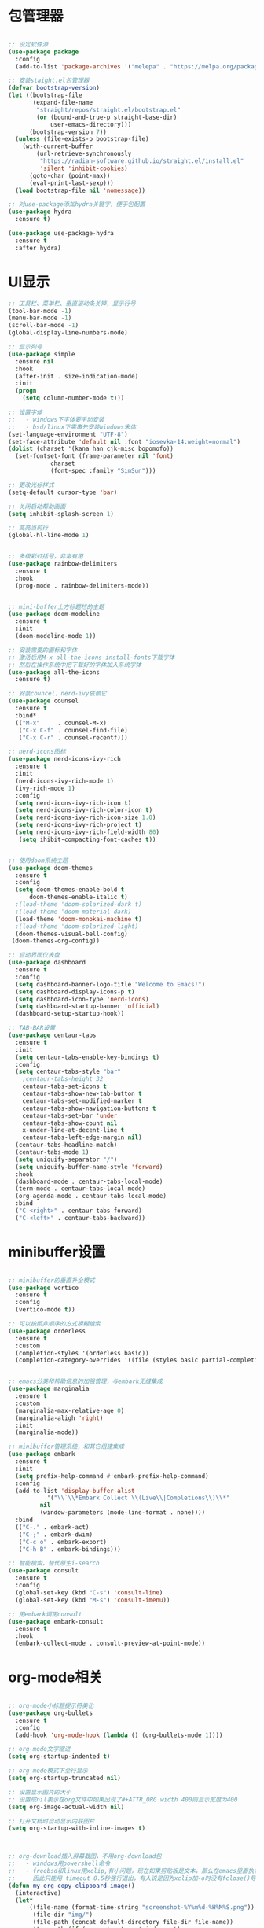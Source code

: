 * 包管理器
#+begin_src emacs-lisp

;; 设定软件源
(use-package package
  :config
  (add-to-list 'package-archives '("melepa" . "https://melpa.org/packages/")))

;; 安装staight.el包管理器
(defvar bootstrap-version)
(let ((bootstrap-file
       (expand-file-name
        "straight/repos/straight.el/bootstrap.el"
        (or (bound-and-true-p straight-base-dir)
            user-emacs-directory)))
      (bootstrap-version 7))
  (unless (file-exists-p bootstrap-file)
    (with-current-buffer
        (url-retrieve-synchronously
         "https://radian-software.github.io/straight.el/install.el"
         'silent 'inhibit-cookies)
      (goto-char (point-max))
      (eval-print-last-sexp)))
  (load bootstrap-file nil 'nomessage))

;; 对use-package添加hydra关键字，便于包配置
(use-package hydra
  :ensure t)

(use-package use-package-hydra
  :ensure t
  :after hydra) 

#+end_src

* UI显示 

#+begin_src emacs-lisp
;; 工具栏、菜单栏、垂直滚动条关掉，显示行号
(tool-bar-mode -1)
(menu-bar-mode -1)
(scroll-bar-mode -1)
(global-display-line-numbers-mode)

;; 显示列号
(use-package simple
  :ensure nil
  :hook
  (after-init . size-indication-mode)
  :init
  (progn
    (setq column-number-mode t)))

;; 设置字体
;;   - windows下字体要手动安装
;;   - bsd/linux下需事先安装windows宋体
(set-language-environment "UTF-8")
(set-face-attribute 'default nil :font "iosevka-14:weight=normal")
(dolist (charset '(kana han cjk-misc bopomofo))
  (set-fontset-font (frame-parameter nil 'font)
		    charset
		    (font-spec :family "SimSun")))

;; 更改光标样式
(setq-default cursor-type 'bar)

;; 关闭启动帮助画面
(setq inhibit-splash-screen 1)

;; 高亮当前行
(global-hl-line-mode 1)


;; 多级彩虹括号，非常有用
(use-package rainbow-delimiters
  :ensure t
  :hook
  (prog-mode . rainbow-delimiters-mode))


;; mini-buffer上方标题栏的主题
(use-package doom-modeline
  :ensure t
  :init
  (doom-modeline-mode 1))

;; 安装需要的图标和字体
;; 激活后用M-x all-the-icons-install-fonts下载字体
;; 然后在操作系统中把下载好的字体加入系统字体
(use-package all-the-icons
  :ensure t)

;; 安装councel，nerd-ivy依赖它
(use-package counsel
  :ensure t
  :bind*
  (("M-x"     . counsel-M-x)
   ("C-x C-f" . counsel-find-file)
   ("C-x C-r" . counsel-recentf)))

;; nerd-icons图标
(use-package nerd-icons-ivy-rich
  :ensure t
  :init
  (nerd-icons-ivy-rich-mode 1)
  (ivy-rich-mode 1)
  :config
  (setq nerd-icons-ivy-rich-icon t)
  (setq nerd-icons-ivy-rich-color-icon t)
  (setq nerd-icons-ivy-rich-icon-size 1.0)
  (setq nerd-icons-ivy-rich-project t)
  (setq nerd-icons-ivy-rich-field-width 80)
   (setq ihibit-compacting-font-caches t))


;; 使用doom系统主题
(use-package doom-themes
  :ensure t
  :config
  (setq doom-themes-enable-bold t
	  doom-themes-enable-italic t)
  ;(load-theme 'doom-solarized-dark t)
  ;(load-theme 'doom-material-dark)
  (load-theme 'doom-monokai-machine t)
  ;(load-theme 'doom-solarized-light)
  (doom-themes-visual-bell-config)
 (doom-themes-org-config))

;; 启动界面仪表盘
(use-package dashboard
  :ensure t
  :config
  (setq dashboard-banner-logo-title "Welcome to Emacs!")
  (setq dashboard-display-icons-p t)
  (setq dashboard-icon-type 'nerd-icons)
  (setq dashboard-startup-banner 'official)
  (dashboard-setup-startup-hook))

;; TAB-BAR设置
(use-package centaur-tabs
  :ensure t
  :init
  (setq centaur-tabs-enable-key-bindings t)
  :config
  (setq centaur-tabs-style "bar"
	;centaur-tabs-height 32
	centaur-tabs-set-icons t
	centaur-tabs-show-new-tab-button t
	centaur-tabs-set-modified-marker t
	centaur-tabs-show-navigation-buttons t
	centaur-tabs-set-bar 'under
	centaur-tabs-show-count nil
	x-under-line-at-decent-line t
	centaur-tabs-left-edge-margin nil)
  (centaur-tabs-headline-match)
  (centaur-tabs-mode 1)
  (setq uniquify-separator "/")
  (setq uniquify-buffer-name-style 'forward)
  :hook
  (dashboard-mode . centaur-tabs-local-mode)
  (term-mode . centaur-tabs-local-mode)
  (org-agenda-mode . centaur-tabs-local-mode)
  :bind
  ("C-<right>" . centaur-tabs-forward)
  ("C-<left>" . centaur-tabs-backward))

#+end_src

* minibuffer设置

#+begin_src emacs-lisp

;; minibuffer的垂直补全模式
(use-package vertico
  :ensure t
  :config
  (vertico-mode t))

;; 可以按照非顺序的方式模糊搜索
(use-package orderless
  :ensure t
  :custom
  (completion-styles '(orderless basic))
  (completion-category-overrides '((file (styles basic partial-completion)))))


;; emacs分类和帮助信息的加强管理，与embark无缝集成
(use-package marginalia
  :ensure t
  :custom
  (marginalia-max-relative-age 0)
  (marginalia-aligh 'right)
  :init
  (marginalia-mode))
    
;; minibuffer管理系统，和其它组建集成
(use-package embark
  :ensure t
  :init
  (setq prefix-help-command #'embark-prefix-help-command)
  :config
  (add-to-list 'display-buffer-alist
	       '("\\`\\*Embark Collect \\(Live\\|Completions\\)\\*"
		 nil
		 (window-parameters (mode-line-format . none))))
  :bind
  (("C-." . embark-act)
   ("C-;" . embark-dwim)
   ("C-c o" . embark-export)
   ("C-h B" . embark-bindings)))

;; 智能搜索，替代原生i-search
(use-package consult
  :ensure t
  :config
  (global-set-key (kbd "C-s") 'consult-line)
  (global-set-key (kbd "M-s") 'consult-imenu))

;; 用embark调用consult
(use-package embark-consult
  :ensure t
  :hook
  (embark-collect-mode . consult-preview-at-point-mode))

#+end_src

* org-mode相关
#+begin_src emacs-lisp

;; org-mode小标题提示符美化
(use-package org-bullets
  :ensure t
  :config
  (add-hook 'org-mode-hook (lambda () (org-bullets-mode 1))))

;; org-mode文字缩进
(setq org-startup-indented t)

;; org-mode模式下全行显示
(setq org-startup-truncated nil)

;; 设置显示图片的大小
;; 设置成nil表示在org文件中如果出现了#+ATTR_ORG width 400则显示宽度为400
(setq org-image-actual-width nil)

;; 打开文档时自动显示内联图片
(setq org-startup-with-inline-images t)



;; org-download插入屏幕截图，不用org-download包
;;   - windows用powershell命令
;;   - freebsd和linux用xclip,有小问题，现在如果剪贴板是文本，那么在emacs里面执行xclip转图片会挂起
;;     因此只能用 timeout 0.5秒强行退出，有人说是因为xclip加-o时没有fclose()导致
(defun my-org-copy-clipboard-image()
  (interactive)
  (let*
      ((file-name (format-time-string "screenshot-%Y%m%d-%H%M%S.png"))
       (file-dir "img/")
       (file-path (concat default-directory file-dir file-name))
       (tmp-path (if (eq system-type 'windows-nt)
 		     (concat "c:/tmp/" file-name)
		   (concat "/tmp/" file-name)))
       (copy-command (cond
		      ((eq system-type 'windows-nt)
	               (concat "c:/Windows/System32/WindowsPowerShell/v1.0/powershell.exe"
		               " -command \"(Get-Clipboard -Format Image).Save(\\\""
		               tmp-path
		               "\\\")\""))
	              ((or (eq system-type 'berkeley-unix)
	                   (eq system-type 'gnu/linux))
	               (concat "timeout 0.5 xclip -selection clipboard -t image/png -o > "
			       tmp-path
			       " &>/dev/null"))
	              (t nil))) 
       (check-command (cond
		       ((eq system-type 'windows-nt)  "cls")
      		       ((or (eq system-type 'berkeley-unix)
	                    (eq system-type 'gnu/linux))
	                (concat "identify " tmp-path))
 	               (t nil))))
    ;; 变量绑定结束，开始程序，命令行成功就插入，否则报错
    (progn
      (shell-command copy-command)    
      (if (eq 0 (shell-command check-command))
	  (progn
	    (when (not (file-exists-p file-dir))
	      (make-directory file-dir))
	    (if (eq (rename-file tmp-path file-path) nil)
		(progn
		  (insert (concat "#+ATTR_ORG: :width 800\n"))
		  (insert (concat "#+ATTR_HTML: :width 800\n"))
		  (org-indent-line)
		  (insert (concat "[[file:./img/" file-name "]] ")))
	      (message "ERROR: move tmp image to ./img/ failure!")))
	(progn
	  (message "ERROR: not a image in clipboard, remove tmp file!")
	  (delete-file tmp-path))))))

;; 把图片插入函数，绑定为org-mode模式专有，CLRL+SHIFT+Y快捷键启动粘贴插入
(define-key org-mode-map (kbd "C-S-y") 'my-org-copy-clipboard-image)



;; Latex和PDF导出
;; 机器上需安装texlive且latex命令加入了环境变量
(require 'ox-latex)
(setq org-latex-compiler "xelatex")
(setq org-image-actrual-width nil)
(setq org-latex-pdf-process
      '("latexmk -f -pdf -xelatex -interaction=nonstopmode -output-directory=%o %f"))
(add-to-list 'org-latex-classes
	     '("ctexart"
	       "\\documentclass[UTF8,a4paper]{ctexart}
            \\usepackage[a4paper, left=25mm, right=20mm, top=20mm, bottom=25mm]{geometry}
            \\usepackage{fancyhdr}
            \\fancypagestyle{plain} {
               \\fancyhf{}
               \\fancyfoot[C]{\\thepage}
               \\renewcommand{\\headrule}{\\hrule height 2pt \\vspace{1mm} \\hrule height 1pt}
               \\renewcommand{\\footrulewidth}{1pt}
               \\fancyfoot[L]{}
               \\fancyfoot[R]{}
               \\fancyhead[R]{\\leftmark}
            }
            \\pagestyle{plain}"
               ("\\section{%s}" . "\\section*{%s}")
	       ("\\subsection{%s}" . "\\subsection*{%s}")
	       ("\\subsubsection{%s}" . "\\subsubsection*{%s}")
	       ("\\paragraph{%s}" . "\\paragraph*{%s}")
	       ("\\subparagraph{%s}" . "\\subparagraph*{%s}")))
(setq org-latex-default-class "ctexart")


#+end_src

* 交互逻辑

#+begin_src emacs-lisp

;; emacs前询问是否确认
(setq confirm-kill-emacs #'yes-or-no-p)

;; 当另一个程序更改文件后，Emacs及时刷新
(global-auto-revert-mode t)

;; 选中文本时输入文本会替换文本
(delete-selection-mode t)

;; 关闭文件自动备份
(setq make-backup-files nil)
(setq auto-save-mode nil)


;; win10的C-SPC和系统输入法冲突，切换为C-x SPC
(global-unset-key (kbd "C-SPC"))
(global-set-key (kbd "C-x SPC") 'set-mark-command)

;; 取消系统铃声
(setq ring-bell-funciton 'ignore)

;; 设定启动时不显示警告信息
(setq inhibit-startup-message t)

;; 增强C-a和C-e快捷键, 快速跳到行首行尾
(use-package mwim
  :ensure t
  :bind
  (("C-a" . mwim-beginning-of-code-or-line)
   ("C-e" . mwim-end-of-code-or-line)))

;; 增加重启emacs命令
(use-package restart-emacs
  :ensure t)

;; 打开历史文件
(use-package savehist
  :ensure nil
  :hook
  (after-init . savehist-mode)
  :init
  (setq enable-recursive-minibuffers t
	history-length 1000
	savehist-additional-variables '(mark-ring
					global-mark-ring
					search-ring
					regexp-search-ring
					extended-command-history)
	savehist-autosave-interval 300))

;; 保存上次光标所在位置
(use-package saveplace
  :ensure nil
  :hook
  (after-init . save-place-mode))

;; 优化undo操作
(use-package undo-tree
  :ensure t
  :init
  (global-undo-tree-mode)
  (global-set-key (kbd "C-x u")  nil)
  :after
  hydra
  :bind
  (("C-x u" . hydra-undo-tree/body))
  :hydra
  (hydra-undo-tree (:hint nil)
		   ("p" undo-tree-undo "undo" :color white)
		   ("n" undo-tree-redo "redo" :color white)
		   ("s" undo-tree-save-history "save" :color white)
		   ("l" undo-tree-load-history "load" :color white)
		   ("u" undo-tree-visualize "visualize" :color blue)
		   ("q" nil "quit" :color blue)))

;; 窗口管理，使用M-数字切换窗口
(use-package window-numbering
  :ensure t
  :init
  :hook
  (after-init . window-numbering-mode))

;; 快捷键显示，快速查找
(use-package which-key
  :ensure t
  :init (which-key-mode))

;; 模糊搜索模式
(use-package ivy
  :ensure t
  :diminish ivy-mode
  :hook (after-init . ivy-mode)
  :config
  (setq ivy-re-builders-alist '((t . orderless-ivy-re-builder)))
  (add-to-list 'ivy-highlight-functions-alist
	       '(orderless-ivy-re-builder . orderless-ivy-highlight)))


#+end_src

* 日程
#+begin_src emacs-lisp

;; 日程管理常用快捷键
(setq org-todo-keywords
      (quote ((sequence "TODO(t)" "STARTED(s)" "|" "Done(d!/!)")
              (sequence "WATTING(w@/!)" "SOMEDAY(s)" "|" "CANCELLED(c@/!)" "MEETING(m)" "PHONE(p)"))))

;; org-agenda设置
(global-set-key (kbd "C-c a") 'org-agenda)
(setq org-agenda-files '("~/.emacs.d/gtd.org"))
(setq org-agenda-span 'day)

#+end_src

* 编程相关

#+begin_src emacs-lisp
;; 自动补全括号
(electric-pair-mode t)

;; 编程模式下，光标在一个括号时高亮另外一个
(add-hook 'prog-mode-hook #'show-paren-mode)

;; 编程模式下，可折叠代码块
(add-hook 'prog-mode-hook #'hs-minor-mode)

;; 快速跳转到某行
(use-package avy
  :ensure t
  :bind
					;("M-g a" . avy-goto-char)
					;("M-g s" . avy-goto-char-2)
  ("C-l" . avy-goto-line))

(use-package highlight-symbol
  :ensure t
  :init
  (highlight-symbol-mode)
  :bind
  ("C-c h" . highlight-symbol))


;; 使用lsp-bridge代替company
;; 需要安装python相应模块，需要Node，pyright
;; 需要安装markdown-moe和yasnippet的emacs模块
(use-package markdown-mode
  :ensure t)

(use-package yasnippet
  :ensure t)


;; 处理因为需要解压dz文件在win10或win11上导致的异常
(defadvice jka-compr-info-compress-args (around eval-args activate)
  "Evaluate program arguments"
  (setq ad-return-value (mapcar 'eval (aref info 3))))

(defadvice jka-compr-info-uncompress-args (around eval-args activate)
  "Evaluate program arguments"
  (setq ad-return-value (mapcar 'eval (aref info 6))))


(add-to-list 'jka-compr-compression-info-list ["\\.dz\\'" "7z" "7z" ("-")
					       "dz uncompress" "7z" (filename) nil t ""])

(add-to-list 'auto-mode-alist '("\\.dz\\'" nil jka-compr))

(add-to-list 'file-name-handler-alist '("\\.dz\\'" . jka-compr-handler))

;; 注意FREEBSD下面用python pip install的basedpyright不工作
;; 需要用nodejs的npm安装
;; windows下面则需要用python -m pip install pyright basedpyright
;;    用windows下的nodejs安装的pyright也不工作
(use-package lsp-bridge
  :straight
  '(lsp-bridge
    :type git
    :host github
    :repo "manateelazycat/lsp-bridge"
    :files (:defaults "*.el" "*.py" "acm" "core" "langserver" "multiserver" "resources")
    :build (:not compile))
  :init
  (global-lsp-bridge-mode))



;; scheme语言支持，实现用chez scheme，FreeBSD上名字是chez-scheme
(require 'cmuscheme)
(setq scheme-program-name (cond ((eq system-type 'windows-nt) "scheme")
				  ((eq system-type 'berkeley-unix) "chez-scheme")
				  ((eq system-type 'darwin) "chez")
				  (t "scheme")))

(defun switch-other-window-to-buffer (name)
    (other-window 1)
    (switch-to-buffer name)
    (other-window 1))
 
(defun scheme-split-window ()
  (cond
   ((= 1 (count-windows))
    (split-window-vertically (floor (* 0.68 (window-height))))
    ;; (split-window-horizontally (floor (* 0.5 (window-width))))
    (switch-other-window-to-buffer "*scheme*"))
   ((not (member "*scheme*"
               (mapcar (lambda (w) (buffer-name (window-buffer w)))
                       (window-list))))
    (switch-other-window-to-buffer "*scheme*"))))

 
(defun scheme-send-last-sexp-split-window ()
  (interactive)
  (scheme-split-window)
  (scheme-send-last-sexp))
  
 
(defun scheme-send-definition-split-window ()
  (interactive)
  (scheme-split-window)
  (scheme-send-definition))
 
(add-hook 'scheme-mode-hook
      (lambda ()
        ;;(paredit-mode 1) 禁用paredit-mode，快捷键冲突
        (define-key scheme-mode-map (kbd "<f5>") 'scheme-send-last-sexp-split-window)
        (define-key scheme-mode-map (kbd "<f6>") 'scheme-send-definition-split-window)))


;; (use-package geiser-chez
;;   :ensure t
;;   :bind
;;   ("<f2>" . 'geiser-eval-last-sexp)
;;   :config
;;   (setq geiser-chez-binary
;; 	(cond ((eq system-type 'windows-nt)
;; 	       "c:/Program Files/Chez Scheme 10.1.0/bin/ta6nt/scheme.exe")
;; 	      ((eq system-type 'berkeley-unix)
;; 	       "/usr/local/bin/chez-scheme")
;; 	      (t nil))))


;; 括号高级操作
;; 和centaur-tabs-mode冲突，和补全冲突，找替代方案
;; (use-package paredit
;;   :ensure t
;;   :config
;;   (show-paren-mode t))


#+end_src
